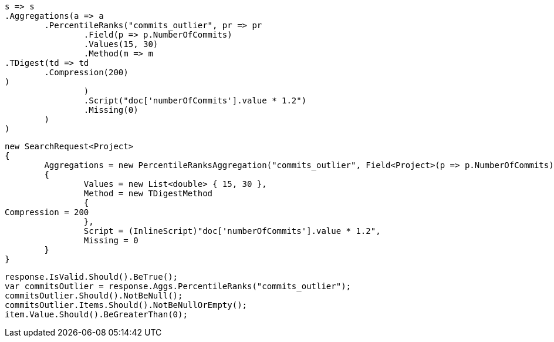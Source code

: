 [source, csharp]
----
s => s
.Aggregations(a => a
	.PercentileRanks("commits_outlier", pr => pr
		.Field(p => p.NumberOfCommits)
		.Values(15, 30)
		.Method(m => m
.TDigest(td => td
	.Compression(200)
)
		)
		.Script("doc['numberOfCommits'].value * 1.2")
		.Missing(0)
	)
)
----
[source, csharp]
----
new SearchRequest<Project>
{
	Aggregations = new PercentileRanksAggregation("commits_outlier", Field<Project>(p => p.NumberOfCommits))
	{
		Values = new List<double> { 15, 30 },
		Method = new TDigestMethod
		{
Compression = 200
		},
		Script = (InlineScript)"doc['numberOfCommits'].value * 1.2",
		Missing = 0
	}
}
----
[source, csharp]
----
response.IsValid.Should().BeTrue();
var commitsOutlier = response.Aggs.PercentileRanks("commits_outlier");
commitsOutlier.Should().NotBeNull();
commitsOutlier.Items.Should().NotBeNullOrEmpty();
item.Value.Should().BeGreaterThan(0);
----
